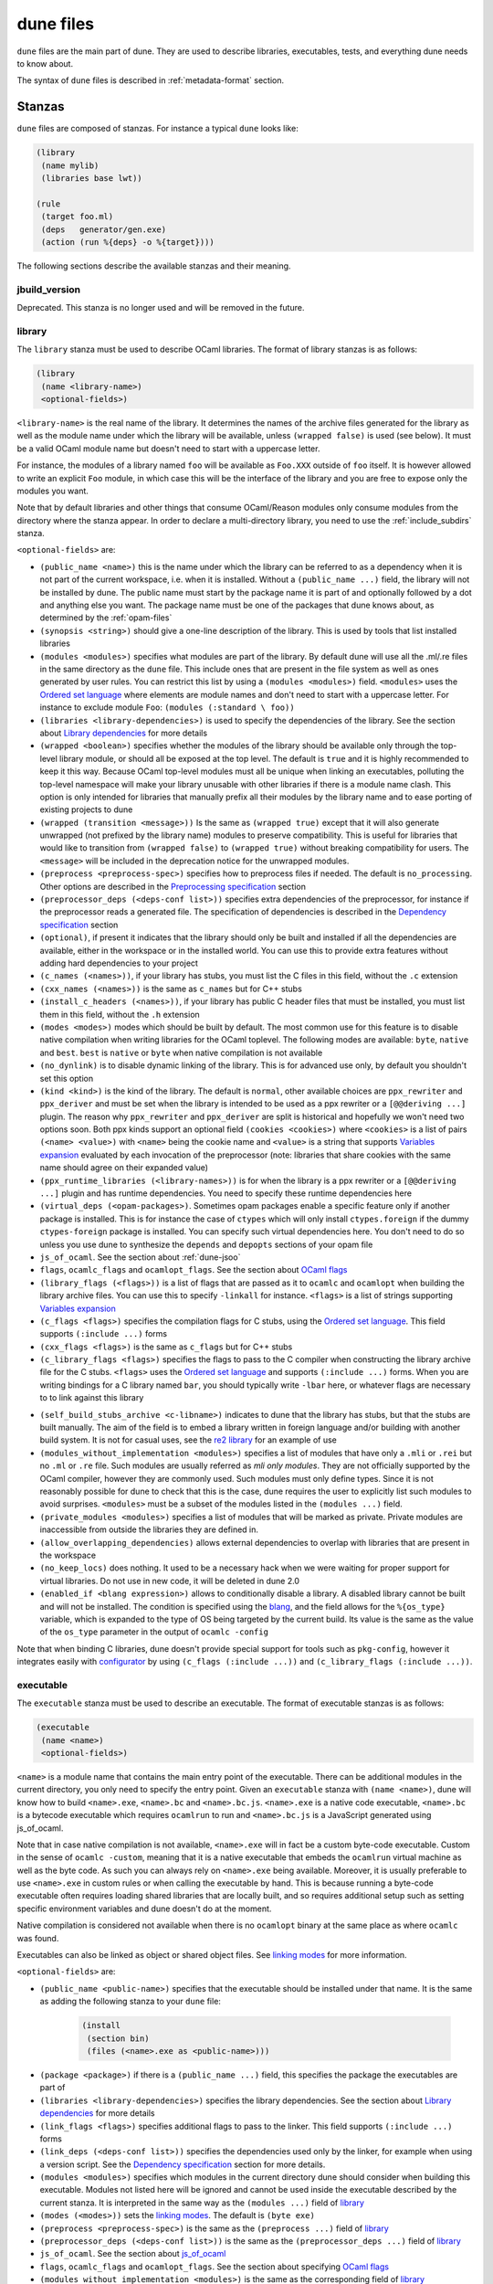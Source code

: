 **********
dune files
**********

``dune`` files are the main part of dune. They are used to describe libraries,
executables, tests, and everything dune needs to know about.

The syntax of ``dune`` files is described in :ref:`metadata-format` section.

Stanzas
=======

``dune`` files are composed of stanzas. For instance a typical
``dune`` looks like:

.. code:: scheme

    (library
     (name mylib)
     (libraries base lwt))

    (rule
     (target foo.ml)
     (deps   generator/gen.exe)
     (action (run %{deps} -o %{target})))

The following sections describe the available stanzas and their meaning.

jbuild_version
--------------

Deprecated. This stanza is no longer used and will be removed in the
future.

.. _library:

library
-------

The ``library`` stanza must be used to describe OCaml libraries. The
format of library stanzas is as follows:

.. code:: scheme

    (library
     (name <library-name>)
     <optional-fields>)

``<library-name>`` is the real name of the library. It determines the
names of the archive files generated for the library as well as the
module name under which the library will be available, unless
``(wrapped false)`` is used (see below). It must be a valid OCaml
module name but doesn't need to start with a uppercase letter.

For instance, the modules of a library named ``foo`` will be
available as ``Foo.XXX`` outside of ``foo`` itself. It is however
allowed to write an explicit ``Foo`` module, in which case this will
be the interface of the library and you are free to expose only the
modules you want.

Note that by default libraries and other things that consume
OCaml/Reason modules only consume modules from the directory where the
stanza appear. In order to declare a multi-directory library, you need
to use the :ref:`include_subdirs` stanza.

``<optional-fields>`` are:

- ``(public_name <name>)`` this is the name under which the library can be
  referred to as a dependency when it is not part of the current workspace,
  i.e. when it is installed. Without a ``(public_name ...)`` field, the library
  will not be installed by dune. The public name must start by the package
  name it is part of and optionally followed by a dot and anything else you
  want. The package name must be one of the packages that dune knows about,
  as determined by the :ref:`opam-files`

- ``(synopsis <string>)`` should give a one-line description of the library.
  This is used by tools that list installed libraries

- ``(modules <modules>)`` specifies what modules are part of the library. By
  default dune will use all the .ml/.re files in the same directory as the
  ``dune`` file. This include ones that are present in the file system as well
  as ones generated by user rules. You can restrict this list by using a
  ``(modules <modules>)`` field. ``<modules>`` uses the `Ordered set language`_
  where elements are module names and don't need to start with a uppercase
  letter. For instance to exclude module ``Foo``: ``(modules (:standard \
  foo))``

- ``(libraries <library-dependencies>)`` is used to specify the dependencies
  of the library. See the section about `Library dependencies`_ for more details

- ``(wrapped <boolean>)`` specifies whether the modules of the library should be
  available only through the top-level library module, or should all be exposed
  at the top level. The default is ``true`` and it is highly recommended to keep
  it this way. Because OCaml top-level modules must all be unique when linking
  an executables, polluting the top-level namespace will make your library
  unusable with other libraries if there is a module name clash. This option is
  only intended for libraries that manually prefix all their modules by the
  library name and to ease porting of existing projects to dune

- ``(wrapped (transition <message>))`` Is the same as ``(wrapped true)`` except
  that it will also generate unwrapped (not prefixed by the library name)
  modules to preserve compatibility. This is useful for libraries that would
  like to transition from ``(wrapped false)`` to ``(wrapped true)`` without
  breaking compatibility for users. The ``<message>`` will be included in the
  deprecation notice for the unwrapped modules.

- ``(preprocess <preprocess-spec>)`` specifies how to preprocess files if
  needed. The default is ``no_processing``. Other options are described in the
  `Preprocessing specification`_ section

- ``(preprocessor_deps (<deps-conf list>))`` specifies extra dependencies of the
  preprocessor, for instance if the preprocessor reads a generated file. The
  specification of dependencies is described in the `Dependency specification`_
  section

- ``(optional)``, if present it indicates that the library should only be built
  and installed if all the dependencies are available, either in the workspace
  or in the installed world. You can use this to provide extra features without
  adding hard dependencies to your project

- ``(c_names (<names>))``, if your library has stubs, you must list the C files
  in this field, without the ``.c`` extension

- ``(cxx_names (<names>))`` is the same as ``c_names`` but for C++ stubs

- ``(install_c_headers (<names>))``, if your library has public C header files
  that must be installed, you must list them in this field, without the ``.h``
  extension

- ``(modes <modes>)`` modes which should be built by default. The
  most common use for this feature is to disable native compilation
  when writing libraries for the OCaml toplevel. The following modes
  are available: ``byte``, ``native`` and ``best``. ``best`` is
  ``native`` or ``byte`` when native compilation is not available

- ``(no_dynlink)`` is to disable dynamic linking of the library. This is for
  advanced use only, by default you shouldn't set this option

- ``(kind <kind>)`` is the kind of the library. The default is ``normal``, other
  available choices are ``ppx_rewriter`` and ``ppx_deriver`` and must be set
  when the library is intended to be used as a ppx rewriter or a ``[@@deriving
  ...]`` plugin. The reason why ``ppx_rewriter`` and ``ppx_deriver`` are split
  is historical and hopefully we won't need two options soon. Both ppx kinds
  support an optional field ``(cookies <cookies>)`` where ``<cookies>`` is a
  list of pairs ``(<name> <value>)`` with ``<name>`` being the cookie name and
  ``<value>`` is a string that supports `Variables expansion`_ evaluated
  by each invocation of the preprocessor (note: libraries that share
  cookies with the same name should agree on their expanded value)

- ``(ppx_runtime_libraries (<library-names>))`` is for when the library is a ppx
  rewriter or a ``[@@deriving ...]`` plugin and has runtime dependencies. You
  need to specify these runtime dependencies here

- ``(virtual_deps (<opam-packages>)``. Sometimes opam packages enable a specific
  feature only if another package is installed. This is for instance the case of
  ``ctypes`` which will only install ``ctypes.foreign`` if the dummy
  ``ctypes-foreign`` package is installed. You can specify such virtual
  dependencies here. You don't need to do so unless you use dune to
  synthesize the ``depends`` and ``depopts`` sections of your opam file

- ``js_of_ocaml``. See the section about :ref:`dune-jsoo`

- ``flags``, ``ocamlc_flags`` and ``ocamlopt_flags``. See the section about
  `OCaml flags`_

- ``(library_flags (<flags>))`` is a list of flags that are passed as it to
  ``ocamlc`` and ``ocamlopt`` when building the library archive files. You can
  use this to specify ``-linkall`` for instance. ``<flags>`` is a list of
  strings supporting `Variables expansion`_

- ``(c_flags <flags>)`` specifies the compilation flags for C stubs, using the
  `Ordered set language`_. This field supports ``(:include ...)`` forms

- ``(cxx_flags <flags>)`` is the same as ``c_flags`` but for C++ stubs

- ``(c_library_flags <flags>)`` specifies the flags to pass to the C compiler
  when constructing the library archive file for the C stubs. ``<flags>`` uses
  the `Ordered set language`_ and supports ``(:include ...)`` forms. When you
  are writing bindings for a C library named ``bar``, you should typically write
  ``-lbar`` here, or whatever flags are necessary to to link against this
  library

.. _self_build_stubs_archive:

- ``(self_build_stubs_archive <c-libname>)`` indicates to dune that the
  library has stubs, but that the stubs are built manually. The aim of the field
  is to embed a library written in foreign language and/or building with another
  build system. It is not for casual uses, see the `re2 library
  <https://github.com/janestreet/re2>`__ for an example of use

- ``(modules_without_implementation <modules>)`` specifies a list of
  modules that have only a ``.mli`` or ``.rei`` but no ``.ml`` or
  ``.re`` file. Such modules are usually referred as *mli only
  modules*. They are not officially supported by the OCaml compiler,
  however they are commonly used. Such modules must only define
  types. Since it is not reasonably possible for dune to check
  that this is the case, dune requires the user to explicitly list
  such modules to avoid surprises. ``<modules>`` must be a subset of
  the modules listed in the ``(modules ...)`` field.

- ``(private_modules <modules>)`` specifies a list of modules that will be
  marked as private. Private modules are inaccessible from outside the libraries
  they are defined in.

- ``(allow_overlapping_dependencies)`` allows external dependencies to
  overlap with libraries that are present in the workspace

- ``(no_keep_locs)`` does nothing. It used to be a necessary hack when
  we were waiting for proper support for virtual libraries. Do not use
  in new code, it will be deleted in dune 2.0

- ``(enabled_if <blang expression>)`` allows to conditionally disable
  a library. A disabled library cannot be built and will not be
  installed. The condition is specified using the blang_, and the
  field allows for the ``%{os_type}`` variable, which is expanded to
  the type of OS being targeted by the current build. Its value is
  the same as the value of the ``os_type`` parameter in the output of
  ``ocamlc -config``

Note that when binding C libraries, dune doesn't provide special support for
tools such as ``pkg-config``, however it integrates easily with configurator_ by
using ``(c_flags (:include ...))`` and ``(c_library_flags (:include ...))``.

.. _configurator: https://github.com/janestreet/configurator

executable
----------

The ``executable`` stanza must be used to describe an executable. The
format of executable stanzas is as follows:

.. code:: scheme

    (executable
     (name <name>)
     <optional-fields>)

``<name>`` is a module name that contains the main entry point of the
executable. There can be additional modules in the current directory, you only
need to specify the entry point. Given an ``executable`` stanza with ``(name
<name>)``, dune will know how to build ``<name>.exe``, ``<name>.bc`` and
``<name>.bc.js``. ``<name>.exe`` is a native code executable, ``<name>.bc`` is a
bytecode executable which requires ``ocamlrun`` to run and ``<name>.bc.js`` is a
JavaScript generated using js_of_ocaml.

Note that in case native compilation is not available, ``<name>.exe``
will in fact be a custom byte-code executable. Custom in the sense of
``ocamlc -custom``, meaning that it is a native executable that embeds
the ``ocamlrun`` virtual machine as well as the byte code. As such you
can always rely on ``<name>.exe`` being available. Moreover, it is
usually preferable to use ``<name>.exe`` in custom rules or when
calling the executable by hand. This is because running a byte-code
executable often requires loading shared libraries that are locally
built, and so requires additional setup such as setting specific
environment variables and dune doesn't do at the moment.

Native compilation is considered not available when there is no ``ocamlopt``
binary at the same place as where ``ocamlc`` was found.

Executables can also be linked as object or shared object files. See
`linking modes`_ for more information.

``<optional-fields>`` are:

- ``(public_name <public-name>)`` specifies that the executable should be
  installed under that name. It is the same as adding the following stanza to
  your ``dune`` file:

   .. code:: scheme

       (install
        (section bin)
        (files (<name>.exe as <public-name>)))

.. _shared-exe-fields:

- ``(package <package>)`` if there is a ``(public_name ...)`` field, this
  specifies the package the executables are part of

- ``(libraries <library-dependencies>)`` specifies the library dependencies.
  See the section about `Library dependencies`_ for more details

- ``(link_flags <flags>)`` specifies additional flags to pass to the linker.
  This field supports ``(:include ...)`` forms

- ``(link_deps (<deps-conf list>))`` specifies the dependencies used only by the
  linker, for example when using a version script. See the `Dependency
  specification`_ section for more details.

- ``(modules <modules>)`` specifies which modules in the current directory
  dune should consider when building this executable. Modules not listed
  here will be ignored and cannot be used inside the executable described by
  the current stanza. It is interpreted in the same way as the ``(modules
  ...)`` field of `library`_

- ``(modes (<modes>))`` sets the `linking modes`_. The default is
  ``(byte exe)``

- ``(preprocess <preprocess-spec>)`` is the same as the ``(preprocess ...)``
  field of `library`_

- ``(preprocessor_deps (<deps-conf list>))`` is the same as the
  ``(preprocessor_deps ...)`` field of `library`_

- ``js_of_ocaml``. See the section about `js_of_ocaml`_

- ``flags``, ``ocamlc_flags`` and ``ocamlopt_flags``. See the section about
  specifying `OCaml flags`_

- ``(modules_without_implementation <modules>)`` is the same as the
  corresponding field of `library`_

- ``(allow_overlapping_dependencies)`` is the same as the
  corresponding field of `library`_

- ``(optional)`` is the same as the corresponding field of `library`_

- ``(promote <options>)`` allows to promote the linked executables to
  the source tree. The options are the same as for the :ref:`rule
  promote mode <promote>`. Adding ``(promote (until-clean))`` to an
  ``executable`` stanza will cause Dune to copy the ``.exe`` files to
  the source tree and ``dune clean`` to delete them

Linking modes
~~~~~~~~~~~~~

The ``modes`` field allows to select what linking modes should be used
to link executables. Each mode is a pair ``(<compilation-mode>
<binary-kind>)`` where ``<compilation-mode>`` describes whether the
byte code or native code backend of the OCaml compiler should be used
and ``<binary-kind>`` describes what kind of file should be produced.

``<compilation-mode>`` must be ``byte``, ``native`` or ``best``, where
``best`` is ``native`` with a fallback to byte-code when native
compilation is not available.

``<binary-kind>`` is one of:

- ``c`` for producing OCaml bytecode embedded in a C file
- ``exe`` for normal executables
- ``object`` for producing static object files that can be manually
  linked into C applications
- ``shared_object`` for producing object files that can be dynamically
  loaded into an application. This mode can be used to write a plugin
  in OCaml for a non-OCaml application.
- ``js`` for producing Javascript from bytecode executables, see
  :ref:`explicit-js-mode`.

For instance the following ``executables`` stanza will produce byte
code executables and native shared objects:

.. code:: scheme

          (executables
           ((names (a b c))
            (modes ((byte exe) (native shared_object)))))

Additionally, you can use the following short-hands:

- ``c`` for ``(byte c)``
- ``exe`` for ``(best exe)``
- ``object`` for ``(best object)``
- ``shared_object`` for ``(best shared_object)``
- ``byte`` for ``(byte exe)``
- ``native`` for ``(native exe)``
- ``js`` for ``(byte js)``

For instance the following ``modes`` fields are all equivalent:

.. code:: scheme

          (modes (exe object shared_object))
          (modes ((best exe)
                  (best object)
                  (best shared_object)))

The extensions for the various linking modes are chosen as follows:

================ ============= =================
compilation mode binary kind   extensions
---------------- ------------- -----------------
byte             exe           .bc and .bc.js
native/best      exe           .exe
byte             object        .bc%{ext_obj}
native/best      object        .exe%{ext_obj}
byte             shared_object .bc%{ext_dll}
native/best      shared_object %{ext_dll}
byte             c             .bc.c
byte             js            .bc.js
================ ============= =================

Where ``%{ext_obj}`` and ``%{ext_dll}`` are the extensions for object
and shared object files. Their value depends on the OS, for instance
on Unix ``%{ext_obj}`` is usually ``.o`` and ``%{ext_dll}`` is usually
``.so`` while on Windows ``%{ext_obj}`` is ``.obj`` and ``%{ext_dll}``
is ``.dll``.

Note that when ``(byte exe)`` is specified but neither ``(best exe)``
nor ``(native exe)`` are specified, Dune still knows how to build
an executable with the extension ``.exe``. In such case, the ``.exe``
version is the same as the ``.bc`` one except that it is linked with
the ``-custom`` option of the compiler. You should always use the
``.exe`` rather that the ``.bc`` inside build rules.

executables
-----------

The ``executables`` stanza is the same as the ``executable`` stanza, except that
it is used to describe several executables sharing the same configuration.

It shares the same fields as the ``executable`` stanza, except that instead of
``(name ...)`` and ``(public_name ...)`` you must use:

- ``(names <names>)`` where ``<names>`` is a list of entry point names. As for
  ``executable`` you only need to specify the modules containing the entry point
  of each executable

- ``(public_names <names>)`` describes under what name each executable should
  be installed. The list of names must be of the same length as the list in the
  ``(names ...)`` field. Moreover you can use ``-`` for executables that
  shouldn't be installed

rule
----

The ``rule`` stanza is used to create custom user rules. It tells dune how
to generate a specific set of files from a specific set of dependencies.

The syntax is as follows:

.. code:: scheme

    (rule
     (target[s] <filenames>)
     (action  <action>)
     <optional-fields>)

``<filenames>`` is a list of file names (if defined with ``targets``)
or exactly one file name (if defined with ``target``). Note that
currently dune only supports user rules with targets in the current
directory.

``<action>`` is the action to run to produce the targets from the dependencies.
See the `User actions`_ section for more details.

``<optional-fields>`` are:

- ``(deps <deps-conf list>)`` to specify the dependencies of the
  rule. See the `Dependency specification`_ section for more details.

- ``(mode <mode>)`` to specify how to handle the targets, see `modes`_
  for details

- ``(fallback)`` is deprecated and is the same as ``(mode fallback)``

- ``(locks (<lock-names>))`` specify that the action must be run while
  holding the following locks. See the `Locks`_ section for more details.

Note that contrary to makefiles or other build systems, user rules currently
don't support patterns, such as a rule to produce ``%.y`` from ``%.x`` for any
given ``%``. This might be supported in the future.

modes
~~~~~

By default, the target of a rule must not exist in the source tree and
dune will error out when this is the case.

However, it is possible to change this behavior using the ``mode``
field. The following modes are available:

- ``standard``, this is the standard mode

- ``fallback``, in this mode, when the targets are already present in
  the source tree, dune will ignore the rule. It is an error if
  only a subset of the targets are present in the tree. The common use
  of fallback rules is to generate default configuration files that
  may be generated by a configure script.

.. _promote:

- ``promote`` or ``(promote <options>)``, in this mode, the files
  in the source tree will be ignored. Once the rule has been executed,
  the targets will be copied back to the source tree
  The following options are available:

  - ``(until-clean)`` means that ``dune clean`` will remove the promoted files
    from the source tree.
  - ``(into <dir>)`` means that the files are promoted in ``<dir>`` instead of
    the current directory. This feature is available since Dune 1.8.
  - ``(only <predicate>)`` means that only a subset of the targets
    should be promoted. The argument is a predicate in a syntax
    similar to the argument of :ref:`(dirs ...) <dune-subdirs>`. This
    feature is available since dune 1.10.

- ``promote-until-clean`` is the same as ``(promote (until-clean))``
- ``(promote-into <dir>)`` is the same as ``(promote (into <dir>))``
- ``(promote-until-clean-into <dir>)`` is the same as ``(promote
  (until-clean) (into <dir>))``

The ``(promote <options>)`` form is only available since Dune
1.10. Before Dune 1.10, you need to use one of the ``promote-...``
forms. The ``promote-...`` forms should disappear in Dune 2.0, so
using the more generic ``(promote <options>)`` form should be prefered
in new projects.

There are two use cases for promote rules. The first one is when the
generated code is easier to review than the generator, so it's easier
to commit the generated code and review it. The second is to cut down
dependencies during releases: by passing ``--ignore-promoted-rules``
to dune, rules will ``(mode promote)`` will be ignored and the source
files will be used instead. The ``-p/--for-release-of-packages`` flag
implies ``--ignore-promote-rules``. However, rules that promotes only
a subset of their targets via ``(only ...)`` are never ignored.

inferred rules
~~~~~~~~~~~~~~

When using the action DSL (see `User actions`_), it is most of the
time obvious what are the dependencies and targets.

For instance:

.. code:: scheme

    (rule
     (target b)
     (deps   a)
     (action (copy %{deps} %{target})))

In this example it is obvious by inspecting the action what the
dependencies and targets are. When this is the case you can use the
following shorter syntax, where dune infers dependencies and
targets for you:

.. code:: scheme

    (rule <action>)

For instance:

.. code:: scheme

    (rule (copy a b))

Note that in dune, targets must always be known
statically. For instance, this ``(rule ...)``
stanza is rejected by dune:

.. code:: scheme

    (rule (copy a b.%{read:file}))

ocamllex
--------

``(ocamllex <names>)`` is essentially a shorthand for:

.. code:: scheme

    (rule
     (target <name>.ml)
     (deps   <name>.mll)
     (action (chdir %{workspace_root}
              (run %{bin:ocamllex} -q -o %{target} %{deps}))))

To use a different rule mode, use the long form:

.. code:: scheme

    (ocamllex
     (modules <names>)
     (mode    <mode>))

ocamlyacc
---------

``(ocamlyacc <names>)`` is essentially a shorthand for:

.. code:: scheme

    (rule
     (targets <name>.ml <name>.mli)
     (deps    <name>.mly)
     (action  (chdir %{workspace_root}
               (run %{bin:ocamlyacc} %{deps}))))

To use a different rule mode, use the long form:

.. code:: scheme

    (ocamlyacc
     (modules <names>)
     (mode    <mode>))

menhir
------

A ``menhir`` stanza is available to support the menhir_ parser generator. See
the :ref:`menhir-main` section for details.

cinaps
------

A ``cinaps`` stanza is available to support the ``cinaps`` tool.  See
the `cinaps website <https://github.com/janestreet/cinaps>`_ for more
details.

.. _alias-stanza:

alias
-----

The ``alias`` stanza lets you add dependencies to an alias, or specify an action
to run to construct the alias.

The syntax is as follows:

.. code:: scheme

    (alias
     (name    <alias-name>)
     (deps    <deps-conf list>)
     <optional-fields>)

``<name>`` is an alias name such as ``runtest``.

.. _alias-fields:

``<deps-conf list>`` specifies the dependencies of the alias. See the
`Dependency specification`_ section for more details.

``<optional-fields>`` are:

- ``<action>``, an action to run when constructing the alias. See the `User
  actions`_ section for more details.

- ``(package <name>)`` indicates that this alias stanza is part of package
  ``<name>`` and should be filtered out if ``<name>`` is filtered out from the
  command line, either with ``--only-packages <pkgs>`` or ``-p <pkgs>``

- ``(locks (<lock-names>))`` specify that the action must be run while
  holding the following locks. See the `Locks`_ section for more details.

- ``(enabled_if <blang expression>)`` specifies the boolean condition that must
  be true for the tests to run. The condition is specified using the blang_, and
  the field allows for variables_ to appear in the expressions.

The typical use of the ``alias`` stanza is to define tests:

.. code:: scheme

    (alias
     (name   runtest)
     (action (run %{exe:my-test-program.exe} blah)))

See the section about :ref:`running-tests` for details.

Note that if your project contains several packages and you run the tests
from the opam file using a ``build-test`` field, then all your ``runtest`` alias
stanzas should have a ``(package ...)`` field in order to partition the set of
tests.

.. _install:

install
-------

Dune supports installing packages on the system, i.e. copying freshly
built artifacts from the workspace to the system.  See the
`installation` section for more details.

Handling of the .exe extension on Windows
~~~~~~~~~~~~~~~~~~~~~~~~~~~~~~~~~~~~~~~~~

Under Microsoft Windows, executables must be suffixed with
``.exe``. Dune tries to make sure that executables are always
installed with this extension on Windows.

More precisely, when installing a file via an ``(install ...)``
stanza, if the source file has extension ``.exe`` or ``.bc``, then
dune implicitly adds the ``.exe`` extension to the destination, if
not already present.

copy_files
----------

The ``copy_files`` and ``copy_files#`` stanzas allow to specify that
files from another directory could be copied if needed to the current
directory.

The syntax is as follows:

.. code:: scheme

    (copy_files <glob>)

``<glob>`` represents the set of files to copy, see the :ref:`glob
<glob>` for details.

The difference between ``copy_files`` and ``copy_files#`` is the same
as the difference between the ``copy`` and ``copy#`` action. See the
`User actions`_ section for more details.

include
-------

The ``include`` stanza allows to include the contents of another file into the
current dune file. Currently, the included file cannot be generated and must be
present in the source tree. This feature is intended to be used in conjunction
with promotion, when parts of a dune file are to be generated.

For instance:

.. code:: scheme

    (include dune.inc)

    (rule (with-stdout-to dune.inc.gen (run ./gen-dune.exe)))

    (alias
     (name   runtest)
     (action (diff dune.inc dune.inc.gen)))

With this dune file, running dune as follow will replace the
``dune.inc`` file in the source tree by the generated one:

.. code:: shell

    $ dune build @runtest --auto-promote

.. _tests-stanza:

tests
-----

The ``tests`` stanza allows one to easily define multiple tests. For example we
can define two tests at once with:

.. code:: scheme

   (tests
    (names mytest expect_test)
    <optional fields>)

This will define an executable named ``mytest.exe`` that will be executed as
part of the ``runtest`` alias. If the directory also contains an
``expect_test.expected`` file, then ``expect_test`` will be used to define an
expect test. That is, the test will be executed and its output will be compared
to ``expect_test.expected``.

The optional fields that are supported are a subset of the alias and executables
fields. In particular, all fields except for ``public_names`` are supported from
the :ref:`executables stanza <shared-exe-fields>`. Alias fields apart from
``name`` are allowed.

By default the test binaries are run without options.  The ``action`` field can
be used to override the test binary invocation, for example if you're using
alcotest and wish to see all the test failures on the standard output when
running dune runtest you can use the following stanza:

.. code:: scheme

   (tests
    (names mytest)
    (libraries alcotest mylib)
    (action (run %{test} -e)))

test
----

The ``test`` stanza is the singular form of ``tests``. The only difference is
that it's of the form:

.. code:: scheme

   (test
    (name foo)
    <optional fields>)

where the ``name`` field is singular. The same optional fields are supported.

.. _dune-env:

env
---

The ``env`` stanza allows to modify the environment. The syntax is as
follow:

.. code:: scheme

     (env
      (<profile1> <settings1>)
      (<profile2> <settings2>)
      ...
      (<profilen> <settingsn>))

The first form ``(<profile> <settings>)`` that correspond to the
selected build profile will be used to modify the environment in this
directory. You can use ``_`` to match any build profile.

Fields supported in ``<settings>`` are:

- any OCaml flags field, see `OCaml flags`_ for more details.

- ``(c_flags <flags>)`` and ``(cxx_flags <flags>)``
  to specify compilation flags for C and C++ stubs, respectively.
  See `library`_ for more details.

- ``(env-vars (<var1> <val1>) .. (<varN> <valN>))``. This will add the
  corresponding variables to the environment in which the build commands are
  executed, and under which ``dune exec`` runs.


- ``(binaries <filepath> (<filepath> as <name>))``. This will make the binary at
  ``<filepath>`` as ``<name>``. If the ``<name>`` isn't provided, then it will
  be inferred from the basename of ``<filepath>`` by dropping the ``.exe``
  suffix if it exists.

- ``(inline_tests <state>)`` where state is either ``enabled``, ``disabled`` or
  ``ignored``. This field is available since Dune 1.11. It controls the value
  of the variable ``%{inline_tests}`` that is read by the inline test framework.
  The default value is ``disabled`` for the ``release`` profile and ``enabled``
  otherwise.

.. _dune-subdirs:

dirs (since 1.6)
-------------------

The ``dirs`` stanza allows to tell specify the sub-directories dune will
include in a build. The syntax is based on dune's predicate language and allows
the user the following operations:

- The special value ``:standard`` which refers to the default set of used
  directories. These are the directories that don't start with ``.`` or ``_``.

- Set operations. Differences are expressed with backslash: ``* \ bar``, unions
  are done by listing multiple items.

- Sets can be defined using globs.

Examples:

.. code:: scheme

   (dirs *) ;; include all directories
   (dirs :standard \ ocaml) ;; include all directories except ocaml
   (dirs :standard \ test* foo*) ;; exclude all directories that start with test or foo

A directory that is not included by this stanza will not be eagerly scanned by
Dune. Any ``dune`` or other special files in it won't be interpreted either and
will be treated as raw data. It is however possible to depend on files inside
ignored sub-directories.

.. _dune-data_only_dirs:

data_only_dirs (since 1.6)
--------------------------

Dune allows the user to treat directories as *data only*. Dune files in these
directories will not be evaluated for their rules, but the contents of these
directories will still be usable as dependencies for other rules.

The syntax is the same as for the ``dirs`` stanza except that ``:standard``
is by default empty.

Example:

.. code:: scheme

   ;; dune files in fixtures_* dirs are ignored
   (data_only_dirs fixtures_*)

.. _dune-ignored_subdirs:

ignored_subdirs (deprecated in 1.6)
-----------------------------------

One may also specify *data only* directories using the ``ignored_subdirs``
stanza. The meaning is the same as ``data_only_dirs`` but the syntax isn't as
flexible and only accepts a list of directory names. It is advised to switch to
the new ``data_only_dirs`` stanza.

Example:

.. code:: scheme

     (ignored_subdirs (<sub-dir1> <sub-dir2> ...))

All of the specified ``<sub-dirn>`` will be ignored by dune. Note that users
should rely on the ``dirs`` stanza along with the appropriate set operations
instead of this stanza. For example:

.. code:: scheme

  (dirs :standard \ <sub-dir1> <sub-dir2> ...)

.. _dune-vendored_dirs:

vendored_dirs (since 1.11)
--------------------------

Dune supports vendoring of other dune-based projects natively since simply
copying a project into a subdirectory of your own project will work. Simply
doing that has a few limitations though. You can workaround those by explicitly
marking such directories as containing vendored code.

Example:

.. code:: scheme

   (vendored_dirs vendor)


Dune will not resolve aliases in vendored directories meaning by default it will
not build all installable targets, run the test, format or lint the code located
in such a directory while still building the parts your project depend upon.
Libraries and executable in vendored directories will also be built with a ``-w
-a`` flag to suppress all warnings and prevent pollution of your build output.


.. _include_subdirs:

include_subdirs
---------------

The ``include_subdirs`` stanza is used to control how dune considers
sub-directories of the current directory. The syntax is as follow:

.. code:: scheme

     (include_subdirs <mode>)

Where ``<mode>`` maybe be one of:

- ``no``, the default
- ``unqualified``

When the ``include_subdirs`` stanza is not present or ``<mode>`` is
``no``, dune considers sub-directories as independent. When ``<mode>``
is ``unqualified``, dune will assume that the sub-directories of the
current directory are part of the same group of directories. In
particular, dune will scan all these directories at once when looking
for OCaml/Reason files. This allows you to split a library between
several directories. ``unqualified`` means that modules in
sub-directories are seen as if they were all in the same directory. In
particular, you cannot have two modules with the same name in two
different directories. It is planned to add a ``qualified`` mode in
the future.

Note that sub-directories are included recursively, however the
recursion will stop when encountering a sub-directory that contains
another ``include_subdirs`` stanza. Additionally, it is not allowed
for a sub-directory of a directory with ``(include_subdirs <x>)``
where ``<x>`` is not ``no`` to contain one of the following stanzas:

- ``library``
- ``executable(s)``
- ``test(s)``

toplevel
--------

The ``toplevel`` stanza allows one to define custom toplevels. Custom toplevels
automatically load a set of specified libraries and are runnable like normal
executables. Example:

.. code:: scheme

   (toplevel
    (name tt)
    (libraries str))

This will create a toplevel with the ``str`` library loaded. We may build and
run this toplevel with:

.. code:: shell

   $ dune exec ./tt.exe

external_variant
-----------------

The ``external_variant`` allow to declare a tagged implementation that does not
live inside the virtual library project.

.. code:: scheme

   (external_variant
    (variant foo)
    (implementation lib-foo)
    (virtual_library vlib))

This will add `lib-foo` to the list of known implementations of `vlib`. For more
details see :ref:`dune-variants`


Common items
============

.. _ordered-set-language:

Ordered set language
--------------------

A few fields takes as argument an ordered set and can be specified using a small
DSL.

This DSL is interpreted by dune into an ordered set of strings using the
following rules:

- ``:standard`` denotes the standard value of the field when it is absent
- an atom not starting with a ``:`` is a singleton containing only this atom
- a list of sets is the concatenation of its inner sets
- ``(<sets1> \ <sets2>)`` is the set composed of elements of ``<sets1>`` that do
  not appear in ``<sets2>``

In addition, some fields support the inclusion of an external file using the
syntax ``(:include <filename>)``. This is useful for instance when you need to
run a script to figure out some compilation flags. ``<filename>`` is expected to
contain a single S-expression and cannot contain ``(:include ...)`` forms.

Note that inside an ordered set, the first element of a list cannot be
an atom except if it starts with `-` or `:`. The reason for this is
that we are planning to add simple programmatic features in the
futures so that one may write:

.. code::

   (flags (if (>= %{ocaml_version} 4.06) ...))

This restriction will allow to add this feature without introducing a
breaking changes. If you want to write a list where the first element
doesn't start by `-`, you can simply quote it: ``("x" y z)``.

Most fields using the ordered set language also support `Variables expansion`_.
Variables are expanded after the set language is interpreted.

.. _blang:

Boolean Language
----------------

The boolean language allows the user to define simple boolean expressions that
dune can evaluate. Here's a semi formal specification of the language:

.. code::

   op := '=' | '<' | '>' | '<>' | '>=' | '<='

   expr := (and <expr>+)
         | (or <expr>+)
         | (<op> <template> <template>)
         | <template>

After an expression is evaluated, it must be exactly the string ``true`` or
``false`` to be considered as a boolean. Any other value will be treated as an
error.

Here's a simple example of a condition that expresses running on OSX and having
an flambda compiler with the help of variable expansion:

.. code:: scheme

   (and %{ocamlc-config:flambda} (= %{ocamlc-config:system} macosx))

.. _variables:

Variables expansion
-------------------

Some fields can contains variables of the form ``%{var}`` that are
expanded by dune.

Dune supports the following variables:

- ``project_root`` is the root of the current project. It is typically the root
  of your project and as long as you have a ``dune-project`` file there,
  ``project_root`` is independent of the workspace configuration
- ``workspace_root`` is the root of the current workspace. Note that
  the value of ``workspace_root`` is not constant and depends on
  whether your project is vendored or not
-  ``CC`` is the C compiler command line (list made of the compiler
   name followed by its flags) that was used to compile OCaml in the
   current build context
-  ``CXX`` is the C++ compiler command line being used in the
   current build context
-  ``ocaml_bin`` is the path where ``ocamlc`` lives
-  ``ocaml`` is the ``ocaml`` binary
-  ``ocamlc`` is the ``ocamlc`` binary
-  ``ocamlopt`` is the ``ocamlopt`` binary
-  ``ocaml_version`` is the version of the compiler used in the
   current build context
-  ``ocaml_where`` is the output of ``ocamlc -where``
-  ``arch_sixtyfour`` is ``true`` if using a compiler targeting a
   64 bit architecture and ``false`` otherwise
-  ``null`` is ``/dev/null`` on Unix or ``nul`` on Windows
-  ``ext_obj``, ``ext_asm``, ``ext_lib``, ``ext_dll`` and ``ext_exe``
   are the file extension used for various artifacts
- ``ocaml-config:v`` for every variable ``v`` in the output of
  ``ocamlc -config``. Note that dune processes the output
  of ``ocamlc -config`` in order to make it a bit more stable across
  versions, so the exact set of variables accessible this way might
  not be exactly the same as what you can see in the output of
  ``ocamlc -config``. In particular, variables added in new versions
  of OCaml needs to be registered in dune before they can be used
- ``profile`` the profile selected via ``--profile``
- ``context_name`` the name of the context (``default`` or defined in the
  workspace file)
- ``os_type`` is the type of the OS the build is targetting. This is
  the same as ``ocaml-config:os_type``
- ``architecture`` is the type of the architecture the build is targetting. This
  is the same as ``ocaml-config:architecture``
- ``model`` is the type of the cpu the build is targetting. This is
  the same as ``ocaml-config:model``
- ``system`` is the name of the OS the build is targetting. This is the same as
  ``ocaml-config:system``
- ``ignoring_promoted_rule`` is ``true`` if
  ``--ignore-promoted-rules`` was passed on the command line and
  ``false`` otherwise

In addition, ``(action ...)`` fields support the following special variables:

- ``target`` expands to the one target
- ``targets`` expands to the list of target
- ``deps`` expands to the list of dependencies
- ``^`` expands to the list of dependencies, separated by spaces
- ``dep:<path>`` expands to ``<path>`` (and adds ``<path>`` as a dependency of
  the action)
- ``exe:<path>`` is the same as ``<path>``, except when cross-compiling, in
  which case it will expand to ``<path>`` from the host build context
- ``bin:<program>`` expands to a path to ``program``. If ``program``
  is installed by a package in the workspace (see `install`_ stanzas),
  the locally built binary will be used, otherwise it will be searched
  in the ``PATH`` of the current build context. Note that ``(run
  %{bin:program} ...)`` and ``(run program ...)`` behave in the same
  way. ``%{bin:...}`` is only necessary when you are using ``(bash
  ...)`` or ``(system ...)``
- ``lib:<public-library-name>:<file>`` expands to a path to file ``<file>`` of
  library ``<public-library-name>``. If ``<public-library-name>`` is available
  in the current workspace, the local file will be used, otherwise the one from
  the installed world will be used
- ``libexec:<public-library-name>:<file>`` is the same as ``lib:...`` except
  when cross-compiling, in which case it will expand to the file from the host
  build context
- ``lib-available:<library-name>`` expands to ``true`` or ``false`` depending on
  whether the library is available or not. A library is available iff at least
  one of the following condition holds:

  -  it is part the installed worlds
  -  it is available locally and is not optional
  -  it is available locally and all its library dependencies are
     available

- ``version:<package>`` expands to the version of the given
  package. Note that this is only supported for packages that are
  being defined in the current scope
- ``read:<path>`` expands to the contents of the given file
- ``read-lines:<path>`` expands to the list of lines in the given
  file
- ``read-strings:<path>`` expands to the list of lines in the given
  file, unescaped using OCaml lexical convention

The ``%{<kind>:...}`` forms are what allows you to write custom rules that work
transparently whether things are installed or not.

Note that aliases are ignored by ``%{deps}``

The intent of this last form is to reliably read a list of strings
generated by an OCaml program via:

.. code:: ocaml

    List.iter (fun s -> print_string (String.escaped s)) l

#. Expansion of lists

Forms that expands to list of items, such as ``%{cc}``, ``%{deps}``,
``%{targets}`` or ``%{read-lines:...}``, are suitable to be used in, say,
``(run <prog> <arguments>)``.  For instance in:

.. code:: scheme

    (run foo %{deps})

if there are two dependencies ``a`` and ``b``, the produced command
will be equivalent to the shell command:

.. code:: shell

    $ foo "a" "b"

If you want the two dependencies to be passed as a single argument,
you have to quote the variable as in:

.. code:: scheme

    (run foo "%{deps}")

which is equivalent to the following shell command:

.. code:: shell

    $ foo "a b"

(the items of the list are concatenated with space).
Note that, since ``%{deps}`` is a list of items, the first one may be
used as a program name, for instance:

.. code:: scheme

    (rule
     (targets result.txt)
     (deps    foo.exe (glob_files *.txt))
     (action  (run %{deps})))

Here is another example:

.. code:: scheme

    (rule
     (target foo.exe)
     (deps   foo.c)
     (action (run %{cc} -o %{target} %{deps} -lfoolib)))


Library dependencies
--------------------

Dependencies on libraries are specified using ``(libraries ...)`` fields in
``library`` and ``executables`` stanzas.

For libraries defined in the current scope, you can use either the real name or
the public name. For libraries that are part of the installed world, or for
libraries that are part of the current workspace but in another scope, you need
to use the public name. For instance: ``(libraries base re)``.

When resolving libraries, libraries that are part of the workspace are always
preferred to ones that are part of the installed world.

.. _alternative-deps:

Alternative dependencies
~~~~~~~~~~~~~~~~~~~~~~~~

In addition to direct dependencies you can specify alternative dependencies.
This is described in the :ref:`Alternative dependencies <alternative-deps>`
section

It is sometimes the case that one wants to not depend on a specific library, but
instead on whatever is already installed. For instance to use a different
backend depending on the target.

Dune allows this by using a ``(select ... from ...)`` form inside the list
of library dependencies.

Select forms are specified as follows:

.. code:: scheme

    (select <target-filename> from
     (<literals> -> <filename>)
     (<literals> -> <filename>)
     ...)

``<literals>`` are lists of literals, where each literal is one of:

- ``<library-name>``, which will evaluate to true if ``<library-name>`` is
  available, either in the workspace or in the installed world
- ``!<library-name>``, which will evaluate to true if ``<library-name>`` is not
  available in the workspace or in the installed world

When evaluating a select form, dune will create ``<target-filename>`` by
copying the file given by the first ``(<literals> -> <filename>)`` case where
all the literals evaluate to true. It is an error if none of the clauses are
selectable. You can add a fallback by adding a clause of the form ``(->
<file>)`` at the end of the list.

Preprocessing specification
---------------------------

Dune accepts three kinds of preprocessing:

- ``no_preprocessing``, meaning that files are given as it to the compiler, this
  is the default
- ``(action <action>)`` to preprocess files using the given action
- ``(pps <ppx-rewriters-and-flags>)`` to preprocess files using the given list
  of ppx rewriters
- ``(staged_pps <ppx-rewriters-and-flags>)`` is similar to ``(pps ...)``
  but behave slightly differently and is needed for certain ppx rewriters
  (see below for details)
- ``future_syntax`` is a special value that brings some of the newer
  OCaml syntaxes to older compilers. See :ref:`Future syntax
  <future-syntax>` for more details

Dune normally assumes that the compilation pipeline is sequenced as
follow:

- code generation (including preprocessing)
- dependency analysis
- compilation

Dune uses this fact to optimize the pipeline and in particular share
the result of code generation and preprocessing between the dependency
analysis and compilation phases. However, some specific code
generators or preprocessors require feedback from the compilation
phase. As a result they must be applied in stages as follows:

- first stage of code generation
- dependency analysis
- second step of code generation in parallel with compilation

This is the case for ppx rewriters using the OCaml typer for
instance. When using such ppx rewriters, you must use ``staged_pps``
instead of ``pps`` in order to force Dune to use the second pipeline,
which is slower but necessary in this case.

.. _preprocessing-actions:

Preprocessing with actions
~~~~~~~~~~~~~~~~~~~~~~~~~~

``<action>`` uses the same DSL as described in the `User actions`_
section, and for the same reason given in that section, it will be
executed from the root of the current build context. It is expected to
be an action that reads the file given as only dependency named
``input-file`` and outputs the preprocessed file on its standard output.

More precisely, ``(preprocess (action <action>))`` acts as if
you had setup a rule for every file of the form:

   .. code:: scheme

       (rule
        (target file.pp.ml)
        (deps   file.ml)
        (action (with-stdout-to %{target}
                 (chdir %{workspace_root} <action>))))

The equivalent of a ``-pp <command>`` option passed to the OCaml compiler is
``(system "<command> %{input-file}")``.

Preprocessing with ppx rewriters
~~~~~~~~~~~~~~~~~~~~~~~~~~~~~~~~

``<ppx-rewriters-and-flags>`` is expected to be a sequence where each
element is either a command line flag if starting with a ``-`` or the
name of a library.  If you want to pass command line flags that do not
start with a ``-``, you can separate library names from flags using
``--``. So for instance from the following ``preprocess`` field:

   .. code:: scheme

       (preprocess (pps ppx1 -foo ppx2 -- -bar 42))

The list of libraries will be ``ppx1`` and ``ppx2`` and the command line
arguments will be: ``-foo -bar 42``.

Libraries listed here should be libraries implementing an OCaml AST rewriter and
registering themselves using the `ocaml-migrate-parsetree.driver API
<https://github.com/let-def/ocaml-migrate-parsetree>`__.

Dune will build a single executable by linking all these libraries and their
dependencies. Note that it is important that all these libraries are linked with
``-linkall``. Dune automatically uses ``-linkall`` when the ``(kind ...)``
field is set to ``ppx_rewriter`` or ``ppx_deriver``.

Per module preprocessing specification
~~~~~~~~~~~~~~~~~~~~~~~~~~~~~~~~~~~~~~

By default a preprocessing specification will apply to all modules in the
library/set of executables. It is possible to select the preprocessing on a
module-by-module basis by using the following syntax:

 .. code:: scheme

    (preprocess (per_module
                 (<spec1> <module-list1>)
                 (<spec2> <module-list2>)
                 ...))

Where ``<spec1>``, ``<spec2>``, ... are preprocessing specifications
and ``<module-list1>``, ``<module-list2>``, ... are list of module
names.

For instance:

 .. code:: scheme

    (preprocess (per_module
                 (((action (run ./pp.sh X=1 %{input-file})) foo bar))
                 (((action (run ./pp.sh X=2 %{input-file})) baz))))

.. _future-syntax:

Future syntax
~~~~~~~~~~~~~

The ``future_syntax`` preprocessing specification is equivalent to
``no_preprocessing`` when using one of the most recent versions of the
compiler. When using an older one, it is a shim preprocessor that
backports some of the newer syntax elements. This allows you to use some of
the new OCaml features while keeping compatibility with older
compilers.

One example of supported syntax is the custom let-syntax that was
introduced in 4.08, allowing the user to define custom let operators.

.. _deps-field:

Dependency specification
------------------------

Dependencies in ``dune`` files can be specified using one of the following:

.. _source_tree:

- ``(:name <dependencies>)`` will bind the the list of dependencies to the
  ``name`` variable. This variable will be available as ``%{name}`` in actions.
- ``(file <filename>)`` or simply ``<filename>``: depend on this file
- ``(alias <alias-name>)``: depend on the construction of this alias, for
  instance: ``(alias src/runtest)``
- ``(alias_rec <alias-name>)``: depend on the construction of this
  alias recursively in all children directories wherever it is
  defined. For instance: ``(alias_rec src/runtest)`` might depend on
  ``(alias src/runtest)``, ``(alias src/foo/bar/runtest)``, ...
- ``(glob_files <glob>)``: depend on all files matched by ``<glob>``, see the
  :ref:`glob <glob>` for details
- ``(source_tree <dir>)``: depend on all source files in the subtree with root
  ``<dir>``

- ``(universe)``: depend on everything in the universe. This is for
  cases where dependencies are too hard to specify. Note that dune
  will not be able to cache the result of actions that depend on the
  universe. In any case, this is only for dependencies in the
  installed world, you must still specify all dependencies that come
  from the workspace.
- ``(package <pkg>)`` depend on all files installed by ``<package>``, as well
  as on the transitive package dependencies of ``<package>``. This can be used
  to test a command against the files that will be installed
- ``(env_var <var>)``: depend on the value of the environment variable ``<var>``.
  If this variable becomes set, becomes unset, or changes value, the target
  will be rebuilt.
- ``(sandbox <config>)``: require a particular sandboxing configuration.
  Config can be one (or many) of:
  - ``always``: the action requires a clean environment.
  - ``none``: the action must run in the build directory.
  - ``preserve_file_kind``: the action needs the files it reads to look
  like normal files (so dune won't use symlinks for sandboxing)

In all these cases, the argument supports `Variables expansion`_.

Named Dependencies
~~~~~~~~~~~~~~~~~~

dune allows a user to organize dependency lists by naming them. The user is
allowed to assign a group of dependencies a name that can later be referred to
in actions (like the ``%{deps}``, ``%{target}`` and ``%{targets}`` built in variables).

One instance where this is useful is for naming globs. Here's an
example of an imaginary bundle command:

.. code:: scheme

   (rule
    (target archive.tar)
    (deps
     index.html
     (:css (glob_files *.css))
     (:js foo.js bar.js)
     (:img (glob_files *.png) (glob_files *.jpg)))
    (action
     (run %{bin:bundle} index.html -css %{css} -js %{js} -img %{img} -o %{target})))

Note that such named dependency list can also include unnamed
dependencies (like ``index.html`` in the example above). Also, such
user defined names will shadow built in variables. So
``(:workspace_root x)`` will shadow the built in ``%{workspace_root}``
variable.

.. _glob:

Glob
~~~~

You can use globs to declare dependencies on a set of files. Note that globs
will match files that exist in the source tree as well as buildable targets, so
for instance you can depend on ``*.cmi``.

Currently dune only support globbing files in a single directory. And in
particular the glob is interpreted as follows:

- anything before the last ``/`` is taken as a literal path
- anything after the last ``/``, or everything if the glob contains no ``/``, is
  interpreted using the glob syntax

The glob syntax is interpreted as follows:

- ``\<char>`` matches exactly ``<char>``, even if it is a special character
  (``*``, ``?``, ...)
- ``*`` matches any sequence of characters, except if it comes first in which
  case it matches any character that is not ``.`` followed by anything
- ``**`` matches any character that is not ``.`` followed by anything, except if
  it comes first in which case it matches anything
- ``?`` matches any single character
- ``[<set>]`` matches any character that is part of ``<set>``
- ``[!<set>]`` matches any character that is not part of ``<set>``
- ``{<glob1>,<glob2>,...,<globn>}`` matches any string that is matched by one of
  ``<glob1>``, ``<glob2>``, ...

OCaml flags
-----------

In ``library``, ``executable``, ``executables`` and ``env`` stanzas,
you can specify OCaml compilation flags using the following fields:

- ``(flags <flags>)`` to specify flags passed to both ``ocamlc`` and
  ``ocamlopt``
- ``(ocamlc_flags <flags>)`` to specify flags passed to ``ocamlc`` only
- ``(ocamlopt_flags <flags>)`` to specify flags passed to ``ocamlopt`` only

For all these fields, ``<flags>`` is specified in the `Ordered set language`_.
These fields all support ``(:include ...)`` forms.

The default value for ``(flags ...)`` is taken from the environment,
as a result it is recommended to write ``(flags ...)`` fields as
follows:

.. code:: scheme

    (flags (:standard <my options>))

.. _dune-jsoo:

js_of_ocaml
-----------

A :ref:`dune-jsoo-field` exists in executable and libraries stanzas that allows
one to customize options relevant to jsoo.

.. _user-actions:

User actions
------------

``(action ...)`` fields describe user actions.

User actions are always run from the same subdirectory of the current build
context as the dune file they are defined in. So for instance an action defined
in ``src/foo/dune`` will be run from ``$build/<context>/src/foo``.

The argument of ``(action ...)`` fields is a small DSL that is interpreted by
dune directly and doesn't require an external shell. All atoms in the DSL
support `Variables expansion`_. Moreover, you don't need to specify dependencies
explicitly for the special ``%{<kind>:...}`` forms, these are recognized and
automatically handled by dune.

The DSL is currently quite limited, so if you want to do something complicated
it is recommended to write a small OCaml program and use the DSL to invoke it.
You can use `shexp <https://github.com/janestreet/shexp>`__ to write portable
scripts or configurator_ for configuration related tasks.

The following constructions are available:

- ``(run <prog> <args>)`` to execute a program. ``<prog>`` is resolved
  locally if it is available in the current workspace, otherwise it is
  resolved using the ``PATH``
- ``(chdir <dir> <DSL>)`` to change the current directory
- ``(setenv <var> <value> <DSL>)`` to set an environment variable
- ``(with-<outputs>-to <file> <DSL>)`` to redirect the output to a file, where
  ``<outputs>`` is one of: ``stdout``, ``stderr`` or ``outputs`` (for both
  ``stdout`` and ``stderr``)
- ``(ignore-<outputs> <DSL)`` to ignore the output, where
  ``<outputs>`` is one of: ``stdout``, ``stderr`` or ``outputs``
- ``(with-stdin-from <file> <DSL>)`` to redirect the input from a file
- ``(progn <DSL>...)`` to execute several commands in sequence
- ``(echo <string>)`` to output a string on stdout
- ``(write-file <file> <string>)`` writes ``<string>`` to ``<file>``
- ``(cat <file>)`` to print the contents of a file to stdout
- ``(copy <src> <dst>)`` to copy a file
- ``(copy# <src> <dst>)`` to copy a file and add a line directive at
  the beginning
- ``(system <cmd>)`` to execute a command using the system shell: ``sh`` on Unix
  and ``cmd`` on Windows
- ``(bash <cmd>)`` to execute a command using ``/bin/bash``. This is obviously
  not very portable
- ``(diff <file1> <file2>)`` is similar to ``(run diff <file1>
  <file2>)`` but is better and allows promotion.  See `Diffing and
  promotion`_ for more details
- ``(diff? <file1> <file2>)`` is the same as ``(diff <file1>
  <file2>)`` except that it is ignored when ``<file1>`` or ``<file2>``
  doesn't exists
- ``(cmp <file1> <file2>)`` is similar to ``(run cmp <file1>
  <file2>)`` but allows promotion.  See `Diffing and promotion`_ for
  more details

As mentioned ``copy#`` inserts a line directive at the beginning of
the destination file. More precisely, it inserts the following line:

.. code:: ocaml

    # 1 "<source file name>"

Most languages recognize such lines and update their current location,
in order to report errors in the original file rather than the
copy. This is important as the copy exists only under the ``_build``
directory and in order for editors to jump to errors when parsing the
output of the build system, errors must point to files that exist in
the source tree. In the beta versions of dune, ``copy#`` was
called ``copy-and-add-line-directive``. However, most of time one
wants this behavior rather than a bare copy, so it was renamed to
something shorter.

Note: expansion of the special ``%{<kind>:...}`` is done relative to the current
working directory of the part of the DSL being executed. So for instance if you
have this action in a ``src/foo/dune``:

.. code:: scheme

    (action (chdir ../../.. (echo %{path:dune})))

Then ``%{path:dune}`` will expand to ``src/foo/dune``. When you run various
tools, they often use the filename given on the command line in error messages.
As a result, if you execute the command from the original directory, it will
only see the basename.

To understand why this is important, let's consider this dune file living in
``src/foo``:

::

    (rule
     (target blah.ml)
     (deps   blah.mll)
     (action (run ocamllex -o %{target} %{deps})))

Here the command that will be executed is:

.. code:: bash

    ocamllex -o blah.ml blah.mll

And it will be executed in ``_build/<context>/src/foo``. As a result, if there
is an error in the generated ``blah.ml`` file it will be reported as:

::

    File "blah.ml", line 42, characters 5-10:
    Error: ...

Which can be a problem as you editor might think that ``blah.ml`` is at the root
of your project. What you should write instead is:

::

    (rule
     (target blah.ml)
     (deps   blah.mll)
     (action (chdir %{workspace_root} (run ocamllex -o %{target} %{deps}))))

Sandboxing
----------

The user actions that run external commands (``run``, ``bash``, ``system``)
are opaque to dune, so dune has to rely on manual specification of dependencies
and targets. One problem with manual specification is that it's error-prone.
It's often hard to know in advance what files the command will read.
And knowing a correct set of dependencies is very important for build
reproducibility and incremental build correctness.

To help with this problem dune supports sandboxing.
An idealized view of sandboxing is that it runs the action in an environment
where it can't access anything except for its declared dependencies.

In practice we have to make compromises and have some trade-offs between
simplicity, information leakage, performance and portability.

The way sandboxing is currently implemented is that for each sandboxed action
we build a separate directory tree (sandbox directory) that mirrors the build
directory, filtering it to only contain the files that were declared as
dependencies. Then we run the action in that directory, and then we copy
the targets back to the build directory.

You can configure dune to use sandboxing modes ``symlink`` or ``copy``, which
determines how the individual files are populated (they will be symlinked or
copied into the sandbox directory).

This approach is very simple and portable, but that comes with
certain limitations:

- The actions in the sandbox can use absolute paths to refer to anywhere outside
  the sandbox. This means that only dependencies on relative paths in the build
  tree can be enforced/detected by sandboxing.
- The sandboxed actions still run with full permissions of dune itself so
  sandboxing is not a security feature. It won't prevent network access either.
- We don't erase the environment variables of the sandboxed
  commands. This is something we want to change.
- Performance impact is usually small, but it can get noticeable for
  fast actions with very large sets of dependencies.

Per-action sandboxing confuguration
~~~~~~~~~~~~~~~~~~~~~~~~~~~~~~~~~~~
Some actions may rely on sandboxing to work correctly.
For example an action may need the input directory to contain nothing
except the input files, or the action might create temporary files that
break other build actions.

Some other actions may refuse to work with sandboxing, for example
if they rely on absolute path to the build directory staying fixed,
or if they deliberately use some files without declaring dependencies
(this is usually a very bad idea, by the way).

Generally it's better to improve the action so it works with or without
sandboxing (especially with), but sometimes you just can't do that.

Things like this can be described using the "sandbox" field in the dependency
specification language (see :ref:`deps-field`).


Global sandboxing configuration
~~~~~~~~~~~~~~~~~~~~~~~~~~~~~~~
Dune always respects per-action sandboxing specification.
You can configure it globally to prefer a certain sandboxing mode if
the action allows it.

This is controlled by:

- ``dune --sandbox <...>`` cli flag (see ``man dune-build``)
- ``DUNE_SANDBOX`` environment (see ``man dune-build``)
- ``(sandboxing_preference ..)`` field in the dune config (see ``man dune-config``)

Locks
-----

Given two rules that are independent, dune will assume that there
associated action can be run concurrently. Two rules are considered
independent if none of them depend on the other, either directly or
through a chain of dependencies. This basic assumption allows to
parallelize the build.

However, it is sometimes the case that two independent rules cannot be
executed concurrently. For instance this can happen for more
complicated tests. In order to prevent dune from running the
actions at the same time, you can specify that both actions take the
same lock:

.. code:: scheme

    (alias
     (name   runtest)
     (deps   foo)
     (locks  m)
     (action (run test.exe %{deps})))

    (alias
     (name   runtest)
     (deps   bar)
     (locks  m)
     (action (run test.exe %{deps})))

Dune will make sure that the executions of ``test.exe foo`` and
``test.exe bar`` are serialized.

Although they don't live in the filesystem, lock names are interpreted as file
names. So for instance ``(with-lock m ...)`` in ``src/dune`` and ``(with-lock
../src/m)`` in ``test/dune`` refer to the same lock.

Note also that locks are per build context. So if your workspace has two build
contexts setup, the same rule might still be executed concurrently between the
two build contexts. If you want a lock that is global to all build contexts,
simply use an absolute filename:

.. code:: scheme

    (alias
     (name   runtest)
     (deps   foo)
     (locks  /tcp-port/1042)
     (action (run test.exe %{deps})))

.. _ocaml-syntax:

Diffing and promotion
---------------------

``(diff <file1> <file2>)`` is very similar to ``(run diff <file1>
<file2>)``. In particular it behaves in the same way:

- when ``<file1>`` and ``<file2>`` are equal, it doesn't nothing
- when they are not, the differences are shown and the action fails

However, it is different for the following reason:

- the exact command used to diff files can be configured via the
  ``--diff-command`` command line argument. Note that it is only
  called when the files are not byte equals

- by default, it will use ``patdiff`` if it is installed. ``patdiff``
  is a better diffing program. You can install it via opam with:

  .. code:: sh

     $ opam install patdiff

- on Windows, both ``(diff a b)`` and ``(diff? a b)`` normalize the end of
  lines before comparing the files

- since ``(diff a b)`` is a builtin action, dune knowns that ``a``
  and ``b`` are needed and so you don't need to specify them
  explicitly as dependencies

- you can use ``(diff? a b)`` after a command that might or might not
  produce ``b``. For cases where commands optionally produce a
  *corrected* file

- it allows promotion. See below

Note that ``(cmp a b)`` does no end of lines normalization and doesn't
print a diff when the files differ. ``cmp`` is meant to be used with
binary files.

Promotion
~~~~~~~~~

Whenever an action ``(diff <file1> <file2>)`` or ``(diff?  <file1>
<file2>)`` fails because the two files are different, dune allows
you to promote ``<file2>`` as ``<file1>`` if ``<file1>`` is a source
file and ``<file2>`` is a generated file.

More precisely, let's consider the following dune file:

.. code:: scheme

   (rule
    (with-stdout-to data.out (run ./test.exe)))

   (alias
    (name   runtest)
    (action (diff data.expected data.out)))

Where ``data.expected`` is a file committed in the source
repository. You can use the following workflow to update your test:

- update the code of your test
- run ``dune runtest``. The diff action will fail and a diff will
  be printed
- check the diff to make sure it is what you expect
- run ``dune promote``. This will copy the generated ``data.out``
  file to ``data.expected`` directly in the source tree

You can also use ``dune runtest --auto-promote`` which will
automatically do the promotion.

OCaml syntax
============

If a ``dune`` file starts with ``(* -*- tuareg -*- *)``, then it is
interpreted as an OCaml script that generates the ``dune`` file as described
in the rest of this section. The code in the script will have access to a
`Jbuild_plugin
<https://github.com/ocaml/dune/blob/master/plugin/jbuild_plugin.mli>`__
module containing details about the build context it is executed in.

The OCaml syntax gives you an escape hatch for when the S-expression
syntax is not enough. It is not clear whether the OCaml syntax will be
supported in the long term as it doesn't work well with incremental
builds. It is possible that it will be replaced by just an ``include``
stanza where one can include a generated file.

Consequently **you must not** build complex systems based on it.
